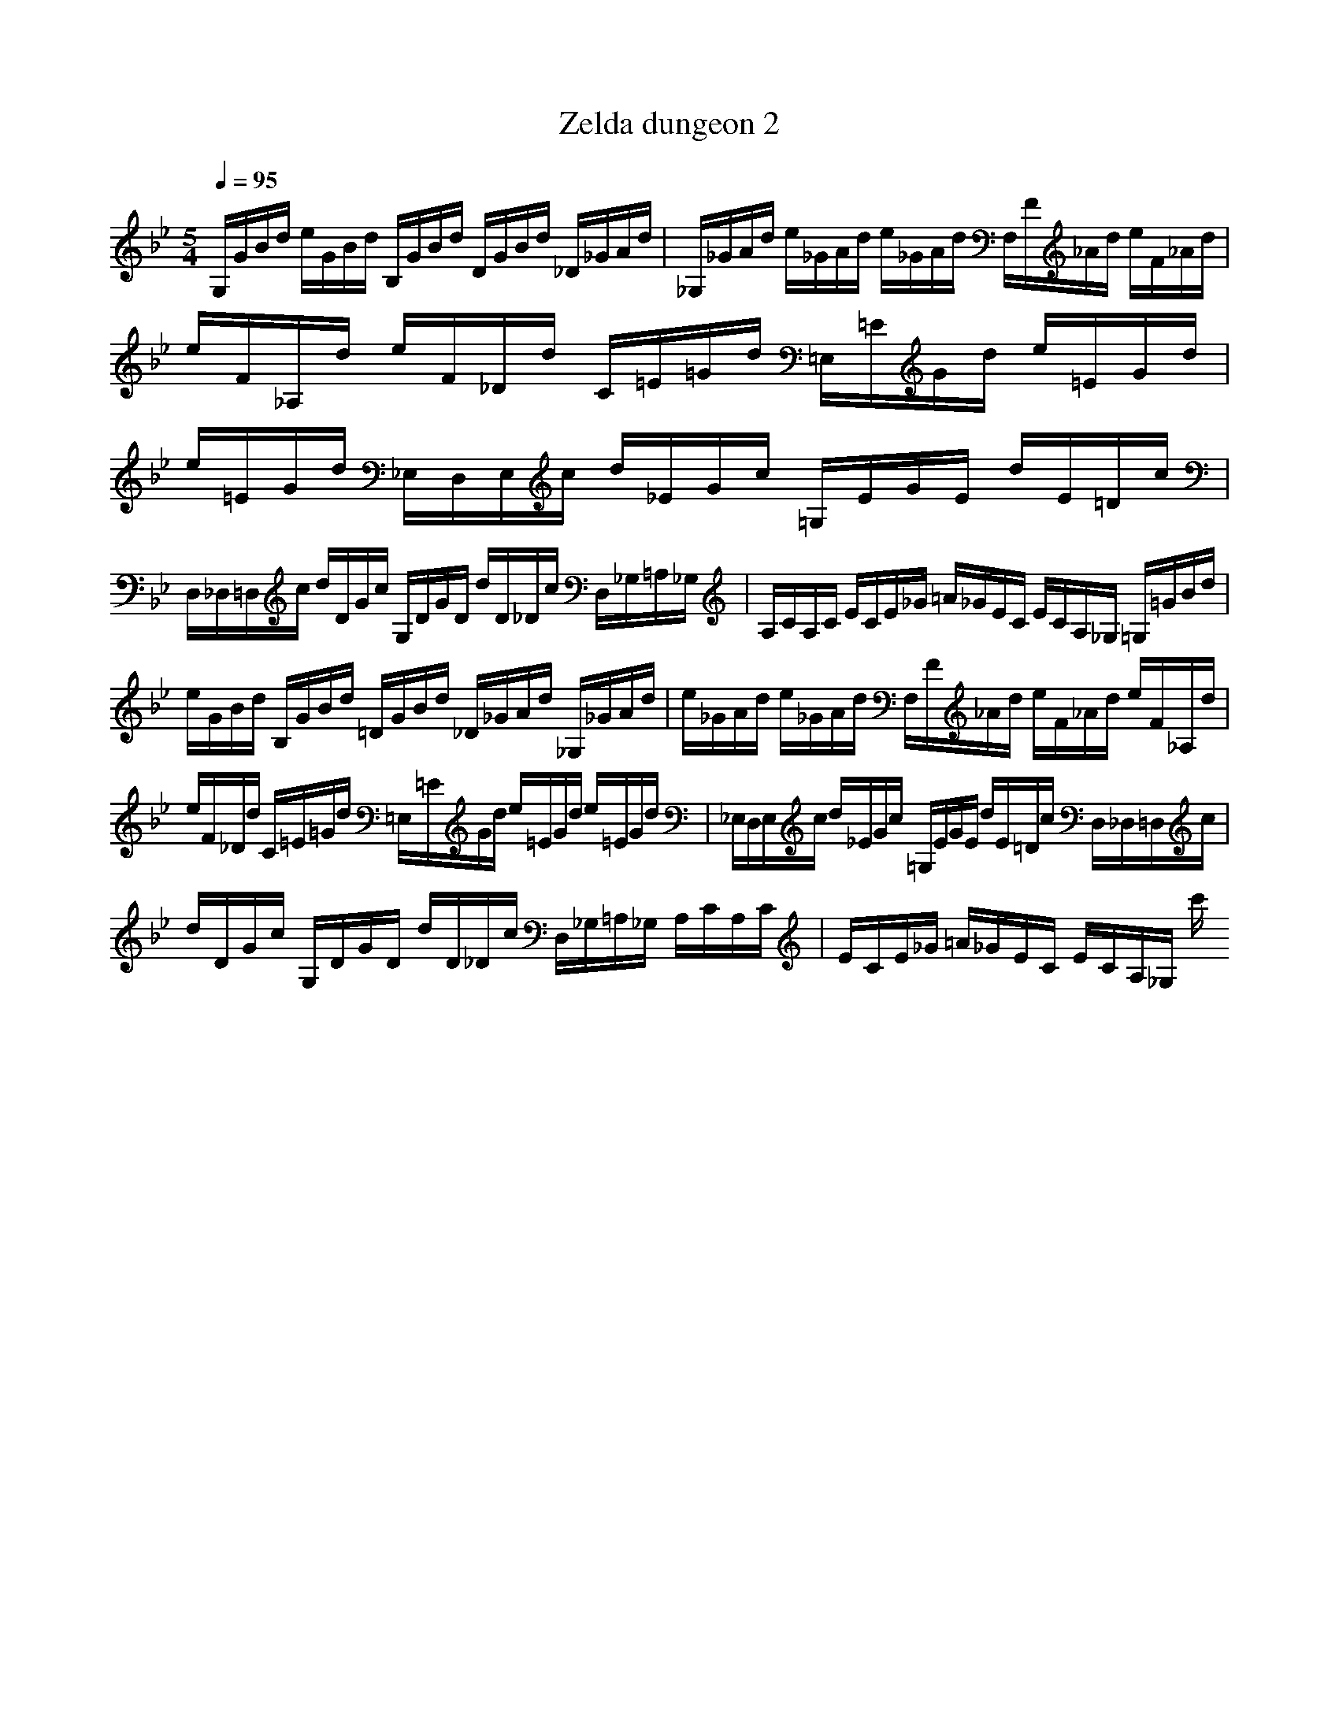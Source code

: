 X:1
T:Zelda dungeon 2
Z:Samril/Maes Nimrodel
M:5/4
L:1/8
Q:1/4=95
K:Bb
G,/2G/2B/2d/2 e/2G/2B/2d/2 B,/2G/2B/2d/2 D/2G/2B/2d/2 _D/2_G/2A/2d/2|_G,/2_G/2A/2d/2 e/2_G/2A/2d/2 e/2_G/2A/2d/2 F,/2F/2_A/2d/2 e/2F/2_A/2d/2|e/2F/2_A,/2d/2 e/2F/2_D/2d/2 C/2=E/2=G/2d/2 =E,/2=E/2G/2d/2 e/2=E/2G/2d/2|e/2=E/2G/2d/2 _E,/2D,/2E,/2c/2 d/2_E/2G/2c/2 =G,/2E/2G/2E/2 d/2E/2=D/2c/2|
D,/2_D,/2=D,/2c/2 d/2D/2G/2c/2 G,/2D/2G/2D/2 d/2D/2_D/2c/2 D,/2_G,/2=A,/2_G,/2|A,/2C/2A,/2C/2 E/2C/2E/2_G/2 =A/2_G/2E/2C/2 E/2C/2A,/2_G,/2 =G,/2=G/2B/2d/2|e/2G/2B/2d/2 B,/2G/2B/2d/2 =D/2G/2B/2d/2 _D/2_G/2A/2d/2 _G,/2_G/2A/2d/2|e/2_G/2A/2d/2 e/2_G/2A/2d/2 F,/2F/2_A/2d/2 e/2F/2_A/2d/2 e/2F/2_A,/2d/2|
e/2F/2_D/2d/2 C/2=E/2=G/2d/2 =E,/2=E/2G/2d/2 e/2=E/2G/2d/2 e/2=E/2G/2d/2|_E,/2D,/2E,/2c/2 d/2_E/2G/2c/2 =G,/2E/2G/2E/2 d/2E/2=D/2c/2 D,/2_D,/2=D,/2c/2|d/2D/2G/2c/2 G,/2D/2G/2D/2 d/2D/2_D/2c/2 D,/2_G,/2=A,/2_G,/2 A,/2C/2A,/2C/2|E/2C/2E/2_G/2 =A/2_G/2E/2C/2 E/2C/2A,/2_G,/2 c'/2
